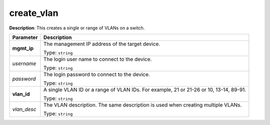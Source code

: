 .. NOTE: This file has been generated automatically, don't manually edit it

create_vlan
~~~~~~~~~~~

**Description**: This creates a single or range of VLANs on a switch. 

.. table::

   ================================  ======================================================================
   Parameter                         Description
   ================================  ======================================================================
   **mgmt_ip**                       The management IP address of the target device.

                                     Type: ``string``
   *username*                        The login user name to connect to the device.

                                     Type: ``string``
   *password*                        The login password to connect to the device.

                                     Type: ``string``
   **vlan_id**                       A single VLAN ID or a range of VLAN IDs. For example, 21 or 21-26 or 10, 13-14, 89-91.

                                     Type: ``string``
   *vlan_desc*                       The VLAN description. The same description is used when creating multiple VLANs.

                                     Type: ``string``
   ================================  ======================================================================

